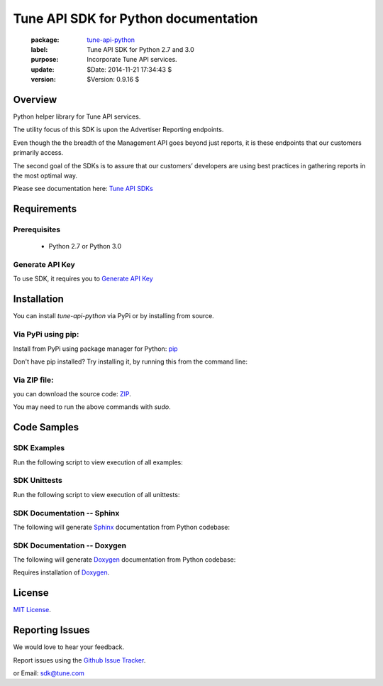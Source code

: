 Tune API SDK for Python documentation
===========================================

    :package: `tune-api-python <https://github.com/MobileAppTracking/tune-api-python>`_
    :label: Tune API SDK for Python 2.7 and 3.0
    :purpose: Incorporate Tune API services.
    :update:  $Date: 2014-11-21 17:34:43 $
    :version: $Version: 0.9.16 $

Overview
####################

Python helper library for Tune API services.

The utility focus of this SDK is upon the Advertiser Reporting endpoints.

Even though the the breadth of the Management API goes beyond just reports, it is these endpoints that our customers primarily access.

The second goal of the SDKs is to assure that our customers’ developers are using best practices in gathering reports in the most optimal way.

Please see documentation here: `Tune API SDKs <https://developers.mobileapptracking.com/tune-api-sdks>`_

Requirements
####################

Prerequisites
********************

    * Python 2.7 or Python 3.0

Generate API Key
********************

To use SDK, it requires you to `Generate API Key <http://developers.mobileapptracking.com/generate-api-key/>`_

Installation
####################

You can install `tune-api-python` via PyPi or by installing from source.

Via PyPi using pip:
********************

Install from PyPi using package manager for Python: `pip <http://www.pip-installer.org/en/latest/>`_

.. code-block:: bash
    :linenos:

    $ pip install tune


Don't have pip installed? Try installing it, by running this from the command
line:

.. code-block:: bash
    :linenos:

    $ curl https://raw.github.com/pypa/pip/master/contrib/get-pip.py | python

Via ZIP file:
********************

you can download the source code: `ZIP <https://github.com/MobileAppTracking/tune-api-python/zipball/master>`_.

.. code-block:: bash
    :linenos:

    $ python setup.py install

You may need to run the above commands with `sudo`.

Code Samples
####################

SDK Examples
********************

Run the following script to view execution of all examples:

.. code-block:: bash
    :linenos:

    $ make installs
    $ make API_KEY=[API_KEY] examples

SDK Unittests
********************

Run the following script to view execution of all unittests:

.. code-block:: bash
    :linenos:

    $ make tests-installs
    $ make API_KEY=[API_KEY] tests

SDK Documentation -- Sphinx
****************************

The following will generate `Sphinx <http://en.wikipedia.org/wiki/Sphinx_(documentation_generator)>`_ documentation from Python codebase:

.. code-block:: bash
    :linenos:

    $ make tests-installs
    $ make docs-sphinx

SDK Documentation -- Doxygen
****************************

The following will generate `Doxygen <http://en.wikipedia.org/wiki/Doxygen>`_ documentation from Python codebase:

.. code-block:: bash
    :linenos:

    $ make tests-installs
    $ make docs-doxygen

Requires installation of `Doxygen <http://www.stack.nl/~dimitri/doxygen/index.html>`_.

License
####################

`MIT License <http://opensource.org/licenses/MIT>`_.

Reporting Issues
####################

We would love to hear your feedback.

Report issues using the `Github Issue Tracker  <https://github.com/MobileAppTracking/tune-api-python/issues>`_.


or Email: `sdk@tune.com <mailto:sdk@tune.com>`_
